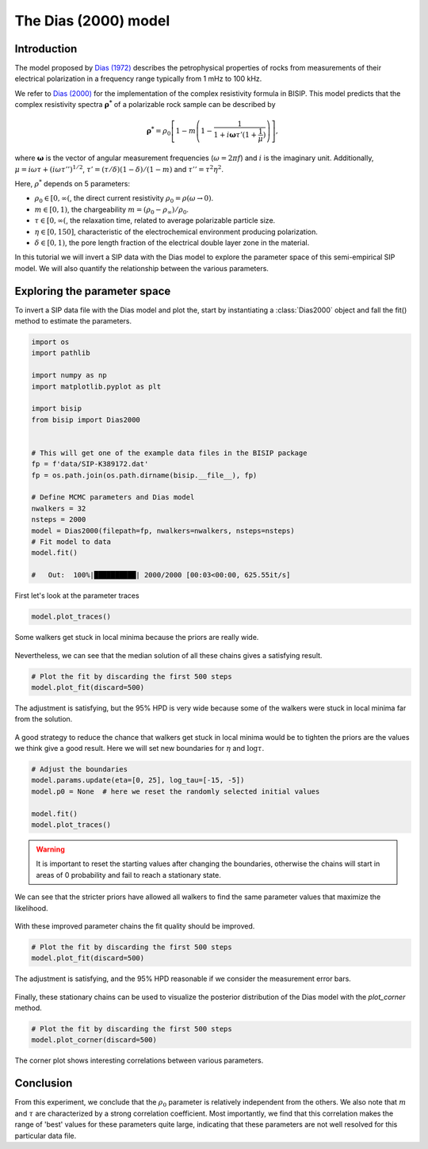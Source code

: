 .. _Dias:

The Dias (2000) model
=====================

Introduction
------------
The model proposed by `Dias (1972) <https://agupubs.onlinelibrary.wiley.com/doi/abs/10.1029/JB077i026p04945>`_
describes the petrophysical properties of rocks from measurements of their
electrical polarization in a frequency range typically from
1 mHz to 100 kHz.

We refer to `Dias (2000) <https://library.seg.org/doi/10.1190/1.1444738>`_
for the implementation of the complex resistivity formula in BISIP. This model
predicts that the complex resistivity spectra :math:`\boldsymbol{\rho^*}` of a
polarizable rock sample can be described by

.. math::
  \boldsymbol{\rho^*} = \rho_0 \left[ 1-m\left(1-\frac{1}{1+i\boldsymbol{\omega}\tau'(1+\frac{1}{\mu})} \right) \right],

where :math:`\boldsymbol{\omega}` is the vector of angular measurement frequencies
(:math:`\omega=2\pi f`) and :math:`i` is the imaginary unit. Additionally,
:math:`\mu = i\omega\tau + \left(i\omega\tau''\right)^{1/2}`,
:math:`\tau' = (\tau/\delta)(1 - \delta)/(1 - m)`
and :math:`\tau'' = \tau^2 \eta^2`.

Here, :math:`\rho^*` depends on 5 parameters:

- :math:`\rho_0 \in [0, \infty(`, the direct current resistivity :math:`\rho_0 = \rho (\omega\to 0)`.
- :math:`m \in [0, 1)`, the chargeability :math:`m=(\rho_0 - \rho_\infty)/\rho_0`.
- :math:`\tau \in [0, \infty(`, the relaxation time, related to
  average polarizable particle size.
- :math:`\eta \in [0, 150]`, characteristic of the
  electrochemical environment producing polarization.
- :math:`\delta \in [0, 1)`, the pore length fraction of the electrical double
  layer zone in the material.

In this tutorial we will invert a SIP data with the Dias model to explore the
parameter space of this semi-empirical SIP model. We will also quantify the
relationship between the various parameters.

Exploring the parameter space
-----------------------------

To invert a SIP data file with the Dias model and plot the, start by instantiating a
:class:`Dias2000` object and fall the fit() method to estimate the parameters.

.. code-block:: python

    import os
    import pathlib

    import numpy as np
    import matplotlib.pyplot as plt

    import bisip
    from bisip import Dias2000


    # This will get one of the example data files in the BISIP package
    fp = f'data/SIP-K389172.dat'
    fp = os.path.join(os.path.dirname(bisip.__file__), fp)

    # Define MCMC parameters and Dias model
    nwalkers = 32
    nsteps = 2000
    model = Dias2000(filepath=fp, nwalkers=nwalkers, nsteps=nsteps)
    # Fit model to data
    model.fit()

    #   Out:  100%|██████████| 2000/2000 [00:03<00:00, 625.55it/s]

First let's look at the parameter traces

.. code-block:: python

    model.plot_traces()

.. figure:: ./figures/dias/dias_wide_traces.png
    :width: 100%
    :align: center

    Some walkers get stuck in local minima because the priors are really wide.

Nevertheless, we can see that the median solution of all these chains gives a
satisfying result.

.. code-block:: python

    # Plot the fit by discarding the first 500 steps
    model.plot_fit(discard=500)

.. figure:: ./figures/dias/dias_fit_before.png
    :width: 50%
    :align: center

    The adjustment is satisfying, but the 95% HPD is very wide because some of
    the walkers were stuck in local minima far from the solution.

A good strategy to reduce the chance that walkers get stuck in local minima
would be to tighten the priors are the values we think give a good result. Here
we will set new boundaries for :math:`\eta` and :math:`\log \tau`.

.. code-block:: python

    # Adjust the boundaries
    model.params.update(eta=[0, 25], log_tau=[-15, -5])
    model.p0 = None  # here we reset the randomly selected initial values

    model.fit()
    model.plot_traces()

.. warning::
    It is important to reset the starting values after changing the boundaries,
    otherwise the chains will start in areas of 0 probability and fail to reach
    a stationary state.
    
.. todo::
    Automatically detect if parameters were updated and reset initial values.

.. figure:: ./figures/dias/dias_bounds_updated.png
    :width: 100%
    :align: center

    We can see that the stricter priors have allowed all walkers to find the
    same parameter values that maximize the likelihood.

With these improved parameter chains the fit quality should be improved.

.. code-block:: python

    # Plot the fit by discarding the first 500 steps
    model.plot_fit(discard=500)

.. figure:: ./figures/dias/dias_fit_after.png
    :width: 50%
    :align: center

    The adjustment is satisfying, and the 95% HPD reasonable if we consider the
    measurement error bars.

Finally, these stationary chains can be used to visualize the posterior
distribution of the Dias model with the `plot_corner` method.

.. code-block:: python

    # Plot the fit by discarding the first 500 steps
    model.plot_corner(discard=500)

.. figure:: ./figures/dias/dias_corner.png
    :width: 100%
    :align: center

    The corner plot shows interesting correlations between various parameters.

Conclusion
----------
From this experiment, we conclude that the :math:`\rho_0` parameter is relatively
independent from the others. We also note that :math:`m` and :math:`\tau` are
characterized by a strong correlation coefficient. Most importantly, we find that
this correlation makes the range of 'best' values for these parameters quite large,
indicating that these parameters are not well resolved for this particular data file.
